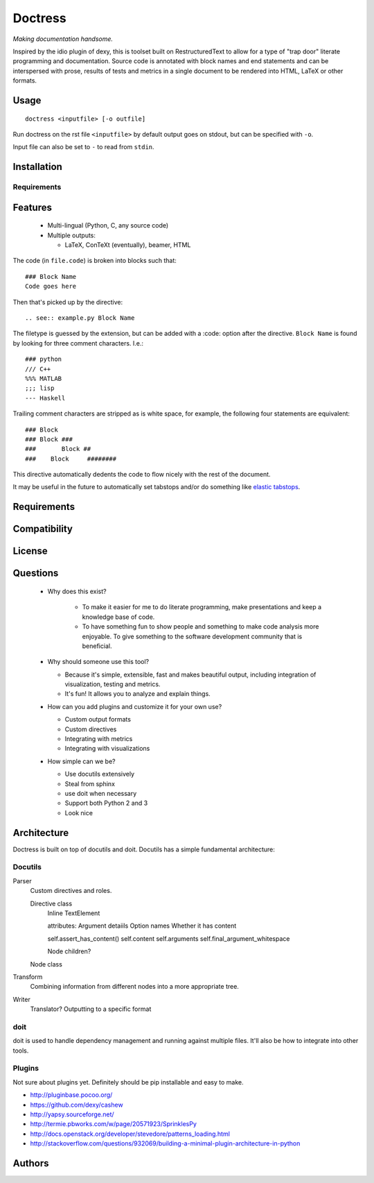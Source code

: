 ########
Doctress
########

*Making documentation handsome.*

Inspired by the idio plugin of dexy, this is toolset built on RestructuredText
to allow for a type of "trap door" literate programming and documentation.
Source code is annotated with block names and end statements and can be
interspersed with prose, results of tests and metrics in a single document to
be rendered into HTML, LaTeX or other formats.

Usage
=====
::

    doctress <inputfile> [-o outfile]

Run doctress on the rst file ``<inputfile>`` by default output goes on stdout,
but can be specified with ``-o``.

Input file can also be set to ``-`` to read from ``stdin``.

Installation
============
Requirements
------------

Features
========
 - Multi-lingual (Python, C, any source code)
 - Multiple outputs:

   - LaTeX, ConTeXt (eventually), beamer, HTML

The code (in ``file.code``) is broken into blocks such that::

    ### Block Name
    Code goes here

Then that's picked up by the directive::

    .. see:: example.py Block Name

The filetype is guessed by the extension, but can be added with a :code:
option after the directive. ``Block Name`` is found by looking for three
comment characters. I.e.::

    ### python
    /// C++
    %%% MATLAB
    ;;; lisp
    --- Haskell

Trailing comment characters are stripped as is white space, for example, the
following four statements are equivalent::

    ### Block
    ### Block ###
    ###       Block ##
    ###    Block     ########

This directive automatically dedents the code to flow nicely with the rest of
the document.

It may be useful in the future to automatically set tabstops and/or do
something like `elastic tabstops`_.

.. _elastic tabstops: http://nickgravgaard.com/elastic-tabstops/

Requirements
============
Compatibility
=============
License
=======

Questions
=========
 - Why does this exist?

    - To make it easier for me to do literate programming, make presentations
      and keep a knowledge base of code.
    - To have something fun to show people and something to make code analysis
      more enjoyable. To give something to the software development community
      that is beneficial.

 - Why should someone use this tool?

   - Because it's simple, extensible, fast and makes beautiful output,
     including integration of visualization, testing and metrics.
   - It's fun! It allows you to analyze and explain things.

 - How can you add plugins and customize it for your own use?

   - Custom output formats
   - Custom directives
   - Integrating with metrics
   - Integrating with visualizations

 - How simple can we be?

   - Use docutils extensively
   - Steal from sphinx
   - use doit when necessary
   - Support both Python 2 and 3
   - Look nice

Architecture
============
Doctress is built on top of docutils and doit. Docutils has a simple fundamental
architecture:

Docutils
--------
Parser
    Custom directives and roles.

    Directive class
        Inline
        TextElement

        attributes: Argument detaiils
        Option names
        Whether it has content

        self.assert_has_content()
        self.content
        self.arguments
        self.final_argument_whitespace

        Node children?

    Node class

Transform
    Combining information from different nodes into a more appropriate tree.
Writer
    Translator?
    Outputting to a specific format

doit
----
doit is used to handle dependency management and running against multiple
files. It'll also be how to integrate into other tools.

Plugins
-------
Not sure about plugins yet. Definitely should be pip installable and easy to
make.

- http://pluginbase.pocoo.org/
- https://github.com/dexy/cashew
- http://yapsy.sourceforge.net/
- http://termie.pbworks.com/w/page/20571923/SprinklesPy
- http://docs.openstack.org/developer/stevedore/patterns_loading.html
- http://stackoverflow.com/questions/932069/building-a-minimal-plugin-architecture-in-python

Authors
=======

